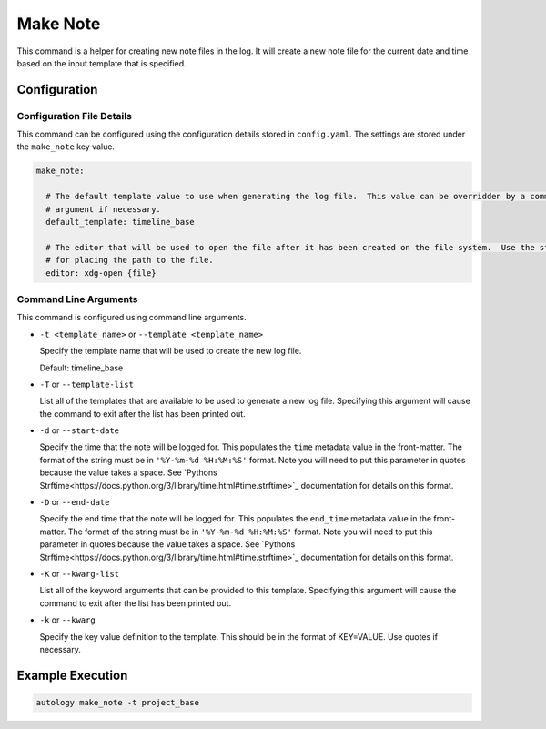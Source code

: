 Make Note
=========

This command is a helper for creating new note files in the log.  It will create a new note file for the current date
and time based on the input template that is specified.

Configuration
-------------

Configuration File Details
~~~~~~~~~~~~~~~~~~~~~~~~~~

This command can be configured using the configuration details stored in ``config.yaml``.  The settings are stored under
the ``make_note`` key value.

.. code-block:: yaml

  make_note:

    # The default template value to use when generating the log file.  This value can be overridden by a command line
    # argument if necessary.
    default_template: timeline_base

    # The editor that will be used to open the file after it has been created on the file system.  Use the string {file}
    # for placing the path to the file.
    editor: xdg-open {file}

Command Line Arguments
~~~~~~~~~~~~~~~~~~~~~~

This command is configured using command line arguments.

- ``-t <template_name>`` or ``--template <template_name>``

  Specify the template name that will be used to create the new log file.

  Default: timeline_base

- ``-T`` or ``--template-list``

  List all of the templates that are available to be used to generate a new log file.  Specifying this argument will
  cause the command to exit after the list has been printed out.

- ``-d`` or ``--start-date``

  Specify the time that the note will be logged for.  This populates the ``time`` metadata value in the front-matter.
  The format of the string must be in ``'%Y-%m-%d %H:%M:%S'`` format.  Note you will need to put this parameter in
  quotes because the value takes a space.  See
  `Pythons Strftime<https://docs.python.org/3/library/time.html#time.strftime>`_ documentation for details on this
  format.

- ``-D`` or ``--end-date``

  Specify the end time that the note will be logged for.  This populates the ``end_time`` metadata value in the
  front-matter. The format of the string must be in ``'%Y-%m-%d %H:%M:%S'`` format.  Note you will need to put this
  parameter in quotes because the value takes a space.  See
  `Pythons Strftime<https://docs.python.org/3/library/time.html#time.strftime>`_ documentation for details on this
  format.

- ``-K`` or ``--kwarg-list``

  List all of the keyword arguments that can be provided to this template.  Specifying this argument will cause the
  command to exit after the list has been printed out.

- ``-k`` or ``--kwarg``

  Specify the key value definition to the template.  This should be in the format of KEY=VALUE.  Use quotes if
  necessary.

Example Execution
-----------------

.. code-block:: sh

  autology make_note -t project_base
